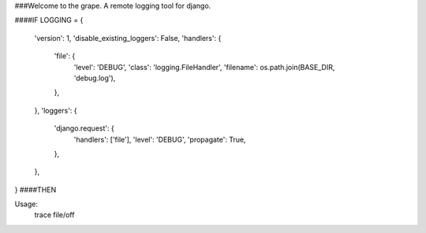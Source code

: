 ###Welcome to the grape.  A remote logging tool for django.

####IF
LOGGING = {
    'version': 1,
    'disable_existing_loggers': False,
    'handlers': {
        'file': {
            'level': 'DEBUG',
            'class': 'logging.FileHandler',
            'filename': os.path.join(BASE_DIR, 'debug.log'),
        },
    },
    'loggers': {
        'django.request': {
            'handlers': ['file'],
            'level': 'DEBUG',
            'propagate': True,
        },
    },
}
####THEN

Usage:
    trace file/off

